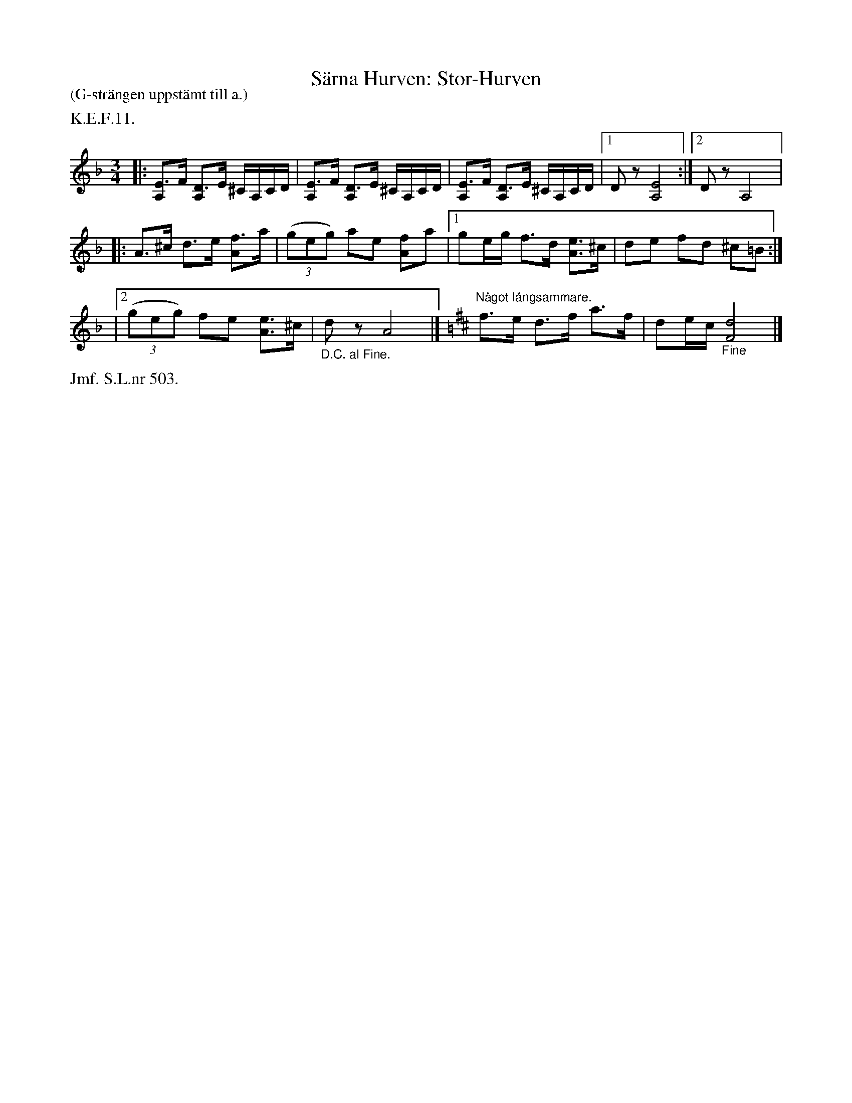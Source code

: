 X: 0004
T: S\"arna Hurven: Stor-Hurven
%R: polska
B: Paul B\"ackstr\"om's "L\aatar fr\aan Dalarna" collection" 1974
Z: 2022 John Chambers <jc:trillian.mit.edu>
M: 3/4
L: 1/16
P: (G-str\"angen uppst\"amt till a.)
K: Dm
%%text K.E.F.11.
% - - - - - - - - - -
|:\
[E3A,2]F [D3A,2]E ^CA,CD | [E3A,2]F [D3A,2]E ^CA,CD | [E3A,2]F [D3A,2]E ^CA,CD |[1 D2z2 [E8A,8] :|[2 D2z2 A,8 |:
A3^c d3e [f3A2]a | (3(g2e2g2) a2e2 [f2A2]a2 |[1 g2eg f3d [e3A3]^c | d2e2 f2d2 ^c2=B2 :|
|[2 (3(g2e2g2) f2e2 [e3A3]^c | "_D.C. al Fine."d2z2 A8 |]\
[K:=B][K:D] "^N\aagot l\aangsammare."f3e d3f a3f | d2ec "_Fine"[d8F8] |]
% - - - - - - - - - -
%%text Jmf. S.L.nr 503.
